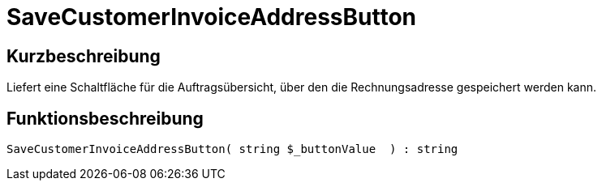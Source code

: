= SaveCustomerInvoiceAddressButton
:lang: de
:keywords: SaveCustomerInvoiceAddressButton
:position: 10567

//  auto generated content Thu, 06 Jul 2017 00:06:18 +0200
== Kurzbeschreibung

Liefert eine Schaltfläche für die Auftragsübersicht, über den die Rechnungsadresse gespeichert werden kann.

== Funktionsbeschreibung

[source,plenty]
----

SaveCustomerInvoiceAddressButton( string $_buttonValue  ) : string

----

